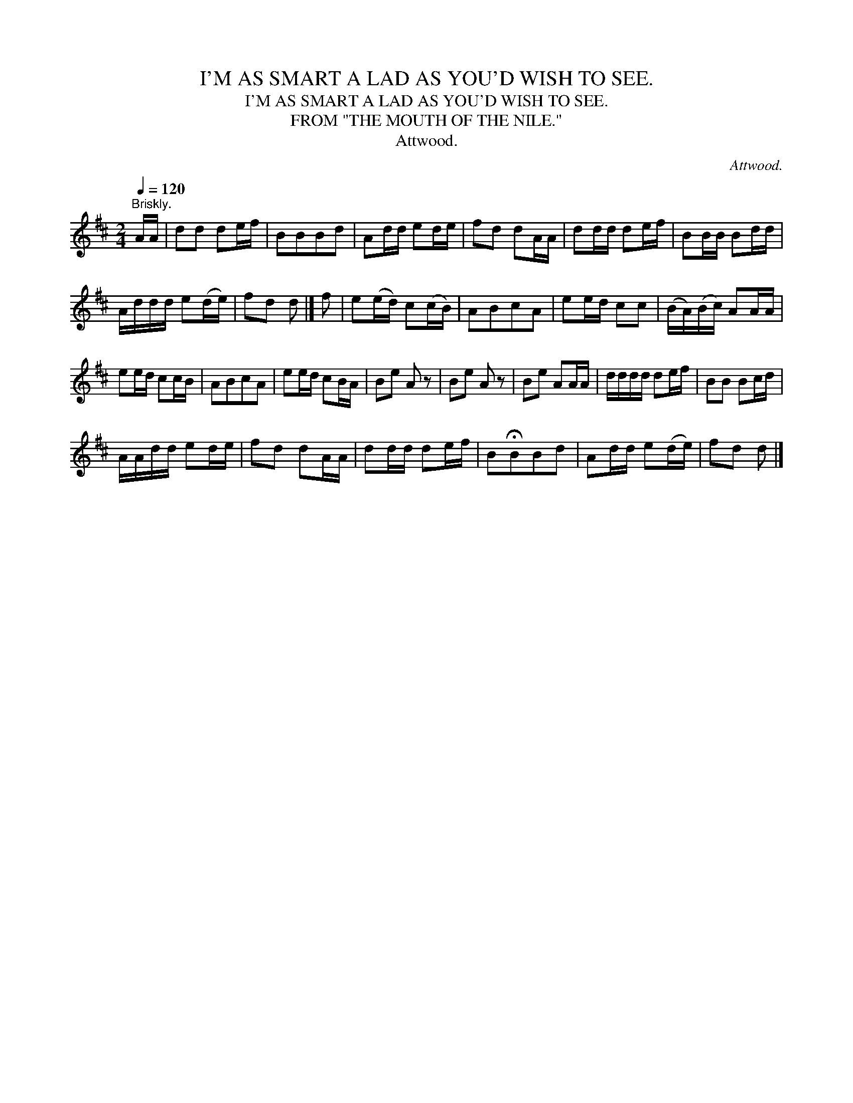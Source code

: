 X:1
T:I'M AS SMART A LAD AS YOU'D WISH TO SEE.
T:I'M AS SMART A LAD AS YOU'D WISH TO SEE.
T:FROM "THE MOUTH OF THE NILE."
T:Attwood.
C:Attwood.
L:1/8
Q:1/4=120
M:2/4
K:D
V:1 treble 
V:1
"^Briskly." A/A/ | dd de/f/ | BBBd | Ad/d/ ed/e/ | fd dA/A/ | dd/d/ de/f/ | BB/B/ Bd/d/ | %7
 A/d/d/d/ e(d/e/) | fd d |] f | e(e/d/) c(c/B/) | ABcA | ee/d/ cc | (B/A/)(B/c/) AA/A/ | %14
 ee/d/ cc/B/ | ABcA | ee/d/ cB/A/ | Be A z | Be A z | Be AA/A/ | d/d/d/d/ de/f/ | BB Bc/d/ | %22
 A/A/d/d/ ed/e/ | fd dA/A/ | dd/d/ de/f/ | B!fermata!BBd | Ad/d/ e(d/e/) | fd d |] %28

